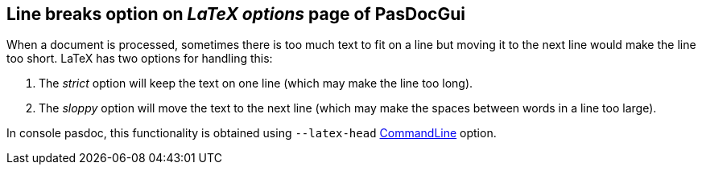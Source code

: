 ## Line breaks option on _LaTeX options_ page of PasDocGui

When a document is processed, sometimes there is too much text to fit on a line but moving it to the next line would make the line too short. LaTeX has two options for handling this:

1. The _strict_ option will keep the text on one line (which may make the line too long).

2. The _sloppy_ option will move the text to the next line (which may make the spaces between words in a line too large).

In console pasdoc, this functionality is obtained using `--latex-head` link:CommandLine[CommandLine] option.
